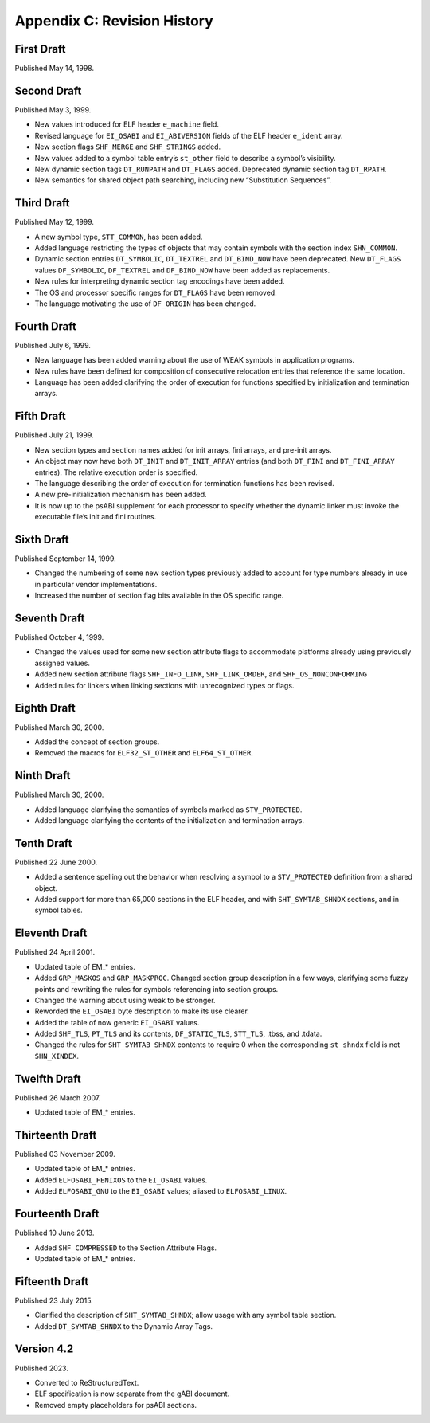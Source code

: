 ############################
Appendix C: Revision History
############################

First Draft
===========

Published May 14, 1998.

Second Draft
============

Published May 3, 1999.

* New values introduced for ELF header ``e_machine`` field.
* Revised language for ``EI_OSABI`` and ``EI_ABIVERSION`` fields
  of the ELF header ``e_ident`` array.
* New section flags ``SHF_MERGE`` and ``SHF_STRINGS`` added.
* New values added to a symbol table entry’s ``st_other`` field
  to describe a symbol’s visibility.
* New dynamic section tags ``DT_RUNPATH`` and ``DT_FLAGS`` added.
  Deprecated dynamic section tag ``DT_RPATH``.
* New semantics for shared object path searching,
  including new “Substitution Sequences”.

Third Draft
===========

Published May 12, 1999.

* A new symbol type, ``STT_COMMON``, has been added.
* Added language restricting the types of objects that may contain symbols
  with the section index ``SHN_COMMON``.
* Dynamic section entries ``DT_SYMBOLIC``, ``DT_TEXTREL`` and ``DT_BIND_NOW``
  have been deprecated.
  New ``DT_FLAGS`` values ``DF_SYMBOLIC``, ``DF_TEXTREL`` and ``DF_BIND_NOW``
  have been added as replacements.
* New rules for interpreting dynamic section tag encodings have been added.
* The OS and processor specific ranges for ``DT_FLAGS`` have been removed.
* The language motivating the use of ``DF_ORIGIN`` has been changed.

Fourth Draft
============

Published July 6, 1999.

* New language has been added warning about the use of WEAK symbols
  in application programs.
* New rules have been defined for composition of consecutive relocation
  entries that reference the same location.
* Language has been added clarifying the order of execution for functions
  specified by initialization and termination arrays.

Fifth Draft
===========

Published July 21, 1999.

* New section types and section names added for init arrays, fini arrays,
  and pre-init arrays.
* An object may now have both ``DT_INIT`` and ``DT_INIT_ARRAY`` entries
  (and both ``DT_FINI`` and ``DT_FINI_ARRAY`` entries).
  The relative execution order is specified.
* The language describing the order of execution for termination functions
  has been revised.
* A new pre-initialization mechanism has been added.
* It is now up to the psABI supplement for each processor
  to specify whether the dynamic linker must invoke the executable file’s
  init and fini routines.

Sixth Draft
===========

Published September 14, 1999.

* Changed the numbering of some new section types previously added to account
  for type numbers already in use in particular vendor implementations.
* Increased the number of section flag bits available in the OS specific range.

Seventh Draft
=============

Published October 4, 1999.

* Changed the values used for some new section attribute flags to accommodate
  platforms already using previously assigned values.
* Added new section attribute flags ``SHF_INFO_LINK``, ``SHF_LINK_ORDER``,
  and ``SHF_OS_NONCONFORMING``
* Added rules for linkers when linking sections with unrecognized types or flags.

Eighth Draft
============

Published March 30, 2000.

* Added the concept of section groups.
* Removed the macros for ``ELF32_ST_OTHER`` and ``ELF64_ST_OTHER``.

Ninth Draft
===========

Published March 30, 2000.

* Added language clarifying the semantics of symbols marked as ``STV_PROTECTED``.
* Added language clarifying the contents of the initialization and termination arrays.

Tenth Draft
===========

Published 22 June 2000.

* Added a sentence spelling out the behavior when resolving a symbol
  to a ``STV_PROTECTED`` definition from a shared object.
* Added support for more than 65,000 sections in the ELF header,
  and with ``SHT_SYMTAB_SHNDX`` sections, and in symbol tables.

Eleventh Draft
==============

Published 24 April 2001.

* Updated table of EM_* entries.
* Added ``GRP_MASKOS`` and ``GRP_MASKPROC``.
  Changed section group description in a few ways,
  clarifying some fuzzy points and rewriting the rules for symbols
  referencing into section groups.
* Changed the warning about using weak to be stronger.
* Reworded the ``EI_OSABI`` byte description to make its use clearer.
* Added the table of now generic ``EI_OSABI`` values.
* Added ``SHF_TLS``, ``PT_TLS`` and its contents, ``DF_STATIC_TLS``,
  ``STT_TLS``, .tbss, and .tdata.
* Changed the rules for ``SHT_SYMTAB_SHNDX`` contents to require 0
  when the corresponding ``st_shndx`` field is not ``SHN_XINDEX``.

Twelfth Draft
=============

Published 26 March 2007.

* Updated table of EM_* entries.

Thirteenth Draft
================

Published 03 November 2009.

* Updated table of EM_* entries.
* Added ``ELFOSABI_FENIXOS`` to the ``EI_OSABI`` values.
* Added ``ELFOSABI_GNU`` to the ``EI_OSABI`` values; aliased to ``ELFOSABI_LINUX``.

Fourteenth Draft
================

Published 10 June 2013.

* Added ``SHF_COMPRESSED`` to the Section Attribute Flags.
* Updated table of EM_* entries.

Fifteenth Draft
===============

Published 23 July 2015.

* Clarified the description of ``SHT_SYMTAB_SHNDX``;
  allow usage with any symbol table section.
* Added ``DT_SYMTAB_SHNDX`` to the Dynamic Array Tags.

Version 4.2
===========

Published 2023.

* Converted to ReStructuredText.
* ELF specification is now separate from the gABI document.
* Removed empty placeholders for psABI sections.
